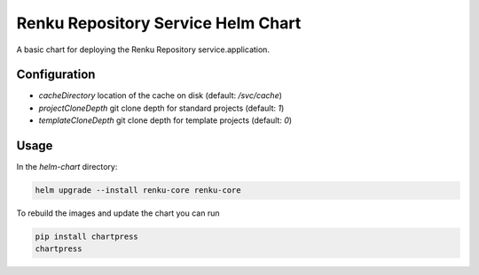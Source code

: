 Renku Repository Service Helm Chart
===================================

A basic chart for deploying the Renku Repository service.application.

Configuration
-------------

- `cacheDirectory` location of the cache on disk
  (default: `/svc/cache`)
- `projectCloneDepth` git clone depth for standard projects
  (default: `1`)
- `templateCloneDepth` git clone depth for template projects
  (default: `0`)

Usage
-----

In the `helm-chart` directory:

.. code-block:: console

    helm upgrade --install renku-core renku-core


To rebuild the images and update the chart you can run

.. code-block:: console

    pip install chartpress
    chartpress
